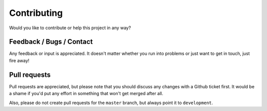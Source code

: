 Contributing
============
Would you like to contribute or help this project in any way?


Feedback / Bugs / Contact
-------------------------
Any feedback or input is appreciated. 
It doesn't matter whether you run into problems or just want to get in touch, just fire away!

.. seealso::
    
    `Please create an issue on Github <https://github.com/dennissiemensma/dsmr-reader/issues/new>`_ to get in contact.


Pull requests
-------------
Pull requests are appreciated, but please note that you should discuss any changes with a Github ticket first. 
It would be a shame if you'd put any effort in something that won't get merged after all.

Also, please do not create pull requests for the ``master`` branch, but always point it to ``development``. 